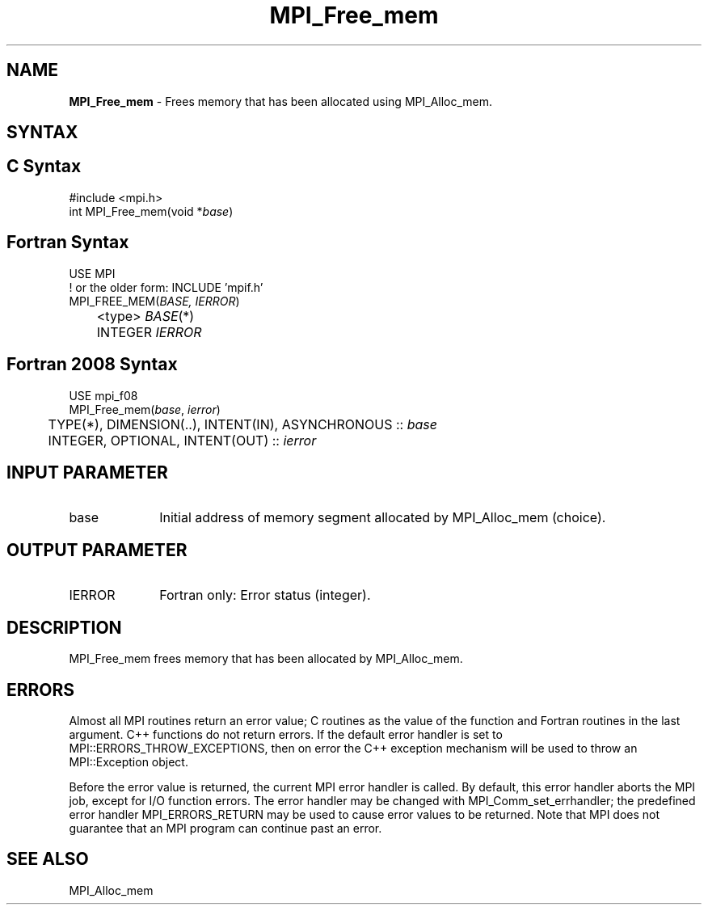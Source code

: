 .\" -*- nroff -*-
.\" Copyright 2010 Cisco Systems, Inc.  All rights reserved.
.\" Copyright 2006-2008 Sun Microsystems, Inc.
.\" Copyright (c) 1996 Thinking Machines Corporation
.\" $COPYRIGHT$
.TH MPI_Free_mem 3 "Sep 12, 2017" "3.0.0" "Open MPI"
.SH NAME
\fBMPI_Free_mem \fP \- Frees memory that has been allocated using MPI_Alloc_mem.

.SH SYNTAX
.ft R
.SH C Syntax
.nf
#include <mpi.h>
int MPI_Free_mem(void *\fIbase\fP)

.fi
.SH Fortran Syntax
.nf
USE MPI
! or the older form: INCLUDE 'mpif.h'
MPI_FREE_MEM(\fIBASE, IERROR\fP)
	<type> \fIBASE\fP(*)
	INTEGER \fIIERROR\fP

.fi
.SH Fortran 2008 Syntax
.nf
USE mpi_f08
MPI_Free_mem(\fIbase\fP, \fIierror\fP)
	TYPE(*), DIMENSION(..), INTENT(IN), ASYNCHRONOUS :: \fIbase\fP
	INTEGER, OPTIONAL, INTENT(OUT) :: \fIierror\fP

.fi
.SH INPUT PARAMETER
.ft R
.TP 1i
base
Initial address of memory segment allocated by MPI_Alloc_mem (choice).

.SH OUTPUT PARAMETER
.ft R
.TP 1i
IERROR
Fortran only: Error status (integer).

.SH DESCRIPTION
.ft R
MPI_Free_mem frees memory that has been allocated by MPI_Alloc_mem.

.SH ERRORS
Almost all MPI routines return an error value; C routines as the value of the function and Fortran routines in the last argument. C++ functions do not return errors. If the default error handler is set to MPI::ERRORS_THROW_EXCEPTIONS, then on error the C++ exception mechanism will be used to throw an MPI::Exception object.
.sp
Before the error value is returned, the current MPI error handler is
called. By default, this error handler aborts the MPI job, except for I/O function errors. The error handler may be changed with MPI_Comm_set_errhandler; the predefined error handler MPI_ERRORS_RETURN may be used to cause error values to be returned. Note that MPI does not guarantee that an MPI program can continue past an error.

.SH SEE ALSO
.ft R
MPI_Alloc_mem

